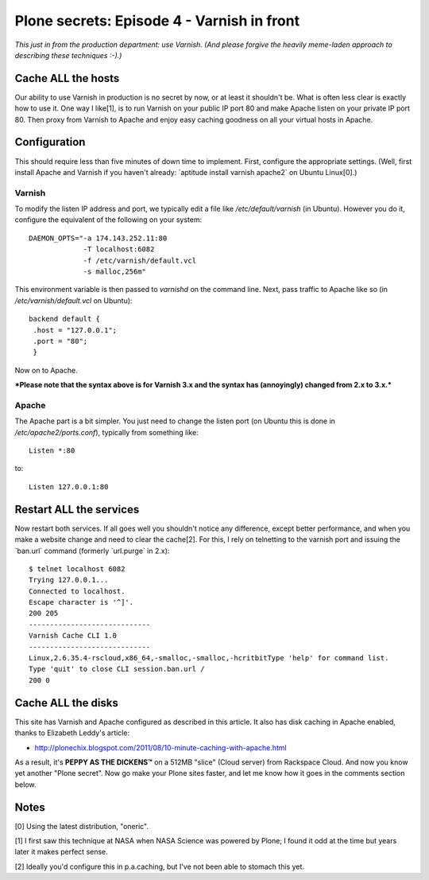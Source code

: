 Plone secrets: Episode 4 - Varnish in front
===========================================

.. post:: 2011/11/09
   :tags: plone, python
   :category: python
   :author: me
   :location: DC
   :language: en

*This just in from the production department: use Varnish. (And please forgive the heavily meme-laden approach to describing these techniques :-).)*

Cache ALL the hosts
-------------------

Our ability to use Varnish in production is no secret by now, or at least it shouldn't be. What is often less clear is exactly how to use it. One way I like[1], is to run Varnish on your public IP port 80 and make Apache listen on your private IP port 80. Then proxy from Varnish to Apache and enjoy easy caching goodness on all your virtual hosts in Apache.

Configuration
-------------

This should require less than five minutes of down time to implement. First, configure the appropriate settings. (Well, first install Apache and Varnish if you haven't already: \`aptitude install varnish apache2\` on Ubuntu Linux[0].)

Varnish
~~~~~~~

To modify the listen IP address and port, we typically edit a file like */etc/default/varnish* (in Ubuntu). However you do it, configure the equivalent of the following on your system:

::

    DAEMON_OPTS="-a 174.143.252.11:80 
                 -T localhost:6082 
                 -f /etc/varnish/default.vcl 
                 -s malloc,256m"

This environment variable is then passed to *varnishd* on the command line. Next, pass traffic to Apache like so (in */etc/varnish/default.vcl* on Ubuntu):

::

    backend default {
     .host = "127.0.0.1";
     .port = "80";
     }

Now on to Apache.

***Please note that the syntax above is for Varnish 3.x and the syntax has (annoyingly) changed from 2.x to 3.x.***

Apache
~~~~~~

The Apache part is a bit simpler. You just need to change the listen port (on Ubuntu this is done in */etc/apache2/ports.conf*), typically from something like:

::

    Listen *:80

to:

::

    Listen 127.0.0.1:80

Restart ALL the services
------------------------

Now restart both services. If all goes well you shouldn't notice any difference, except better performance, and when you make a website change and need to clear the cache[2]. For this, I rely on telnetting to the varnish port and issuing the \`ban.url\` command (formerly \`url.purge\` in 2.x):

::

    $ telnet localhost 6082
    Trying 127.0.0.1...
    Connected to localhost.
    Escape character is '^]'.
    200 205     
    -----------------------------
    Varnish Cache CLI 1.0
    -----------------------------
    Linux,2.6.35.4-rscloud,x86_64,-smalloc,-smalloc,-hcritbitType 'help' for command list.
    Type 'quit' to close CLI session.ban.url /
    200 0

Cache ALL the disks
-------------------

This site has Varnish and Apache configured as described in this article. It also has disk caching in Apache enabled, thanks to Elizabeth Leddy's article:

-  `http://plonechix.blogspot.com/2011/08/10-minute-caching-with-apache.html`_

As a result, it's **PEPPY AS THE DICKENS™** on a 512MB "slice" (Cloud server) from Rackspace Cloud. And now you know yet another "Plone secret". Now go make your Plone sites faster, and let me know how it goes in the comments section below.

Notes
-----

[0] Using the latest distribution, "oneric".

[1] I first saw this technique at NASA when NASA Science was powered by
Plone; I found it odd at the time but years later it makes perfect
sense.

[2] Ideally you'd configure this in p.a.caching, but I've not been able
to stomach this yet.

.. _`http://plonechix.blogspot.com/2011/08/10-minute-caching-with-apache.html`: http://plonechix.blogspot.com/2011/08/10-minute-caching-with-apache.html
